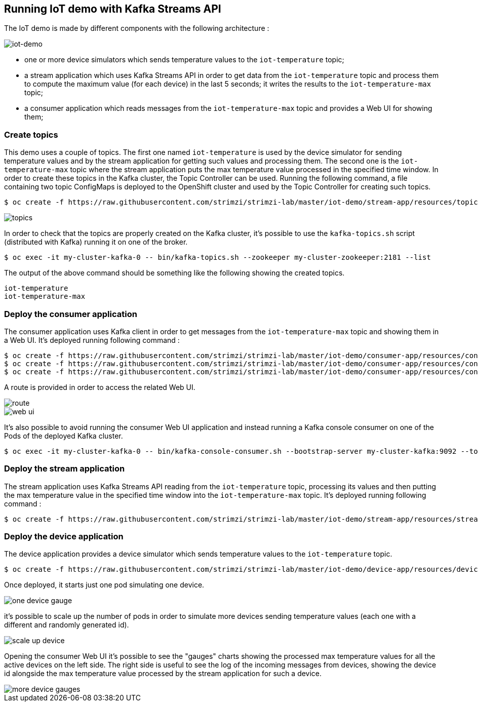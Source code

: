 == Running IoT demo with Kafka Streams API

The IoT demo is made by different components with the following architecture :

image::iot-demo.png[iot-demo]

* one or more device simulators which sends temperature values to the `iot-temperature` topic;
* a stream application which uses Kafka Streams API in order to get data from the `iot-temperature` topic and process them to compute the maximum value (for each device) in the last 5 seconds; it writes the results to the `iot-temperature-max` topic;
* a consumer application which reads messages from the `iot-temperature-max` topic and provides a Web UI for showing them;

=== Create topics

This demo uses a couple of topics.
The first one named `iot-temperature` is used by the device simulator for sending temperature values and by the stream application for getting such values and processing them.
The second one is the `iot-temperature-max` topic where the stream application puts the max temperature value processed in the specified time window.
In order to create these topics in the Kafka cluster, the Topic Controller can be used.
Running the following command, a file containing two topic ConfigMaps is deployed to the OpenShift cluster and used by the Topic Controller for creating such topics.

[source,sh]
$ oc create -f https://raw.githubusercontent.com/strimzi/strimzi-lab/master/iot-demo/stream-app/resources/topics.yml

image::topics.png[topics]

In order to check that the topics are properly created on the Kafka cluster, it's possible to use the `kafka-topics.sh` script (distributed with Kafka) running it on one of the broker.

[source,sh]
$ oc exec -it my-cluster-kafka-0 -- bin/kafka-topics.sh --zookeeper my-cluster-zookeeper:2181 --list

The output of the above command should be something like the following showing the created topics.

[source,sh]
iot-temperature
iot-temperature-max

=== Deploy the consumer application

The consumer application uses Kafka client in order to get messages from the `iot-temperature-max` topic and showing them in a Web UI.
It's deployed running following command :

[source,sh]
$ oc create -f https://raw.githubusercontent.com/strimzi/strimzi-lab/master/iot-demo/consumer-app/resources/consumer-app.yml
$ oc create -f https://raw.githubusercontent.com/strimzi/strimzi-lab/master/iot-demo/consumer-app/resources/consumer-svc.yml
$ oc create -f https://raw.githubusercontent.com/strimzi/strimzi-lab/master/iot-demo/consumer-app/resources/consumer-route.yml

A route is provided in order to access the related Web UI.

image::route.png[route]

image::web_ui.png[web ui]

It's also possible to avoid running the consumer Web UI application and instead running a Kafka console consumer on one of the Pods of the deployed Kafka cluster.

[source,sh]
$ oc exec -it my-cluster-kafka-0 -- bin/kafka-console-consumer.sh --bootstrap-server my-cluster-kafka:9092 --topic iot-temperature-max --from-beginning

=== Deploy the stream application

The stream application uses Kafka Streams API reading from the `iot-temperature` topic, processing its values and then putting the max temperature value in the specified time window into the `iot-temperature-max` topic.
It's deployed running following command :

[source,sh]
$ oc create -f https://raw.githubusercontent.com/strimzi/strimzi-lab/master/iot-demo/stream-app/resources/stream-app.yml

=== Deploy the device application

The device application provides a device simulator which sends temperature values to the `iot-temperature` topic.

[source,sh]
$ oc create -f https://raw.githubusercontent.com/strimzi/strimzi-lab/master/iot-demo/device-app/resources/device-app.yml

Once deployed, it starts just one pod simulating one device.

image::one_device_gauge.png[one device gauge]

it's possible to scale up the number of pods in order to simulate more devices sending temperature values (each one with a different and randomly generated id).

image::scale_up_device.png[scale up device]

Opening the consumer Web UI it's possible to see the "gauges" charts showing the processed max temperature values for all the active devices on the left side.
The right side is useful to see the log of the incoming messages from devices, showing the device id alongside the max temperature value processed by the stream application for such a device.

image::more_device_gauges.png[more device gauges]